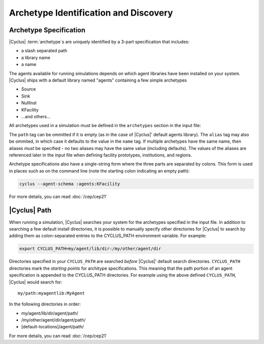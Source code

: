 
Archetype Identification and Discovery
=======================================

Archetype Specification
------------------------

|Cyclus| :term:`archetype`\ s are uniquely identified by a 3-part
specification that includes:

* a slash separated path
* a library name
* a name
      
The agents available for running simulations depends on which agent libraries
have been installed on your system.  |Cyclus| ships with a default library
named "agents" containing a few simple archetypes

* Source
* Sink
* NullInst
* KFacility
* ...and others...

All archetypes used in a simulation must be defined in the ``archetypes``
section in the input file:

.. code-block:: xml
    <simulation>
    ...

      <archetypes>
        <spec>
          <path></path>
          <lib>agents</lib>
          <name>KFacility</name>
          <alias>myfac1<alias>
        </spec>

        <spec>
          ...
        </spec>
        ...
      </archetypes>

The ``path`` tag can be ommitted if it is empty (as in the case of |Cyclus|'
default agents library).  The ``alias`` tag may also be ommited, in which case
it defaults to the value in the ``name`` tag.  If multiple archetypes have the
same name, then aliases *must* be specified - no two aliases may have the same
value (including defaults).  The values of the aliases are referenced later in
the input file when defining facility prototypes, institutions, and regions.

Archetype specifications also have a single-string form where the three parts are
separated by colons.  This form is used in places such as on the command line
(note the starting colon indicating an empty path):

.. code-block:: bash

    cyclus --agent-schema :agents:KFacility

For more details, you can read :doc:`/cep/cep21`

|Cyclus| Path
-------------

When running a simulation, |Cyclus| searches your system for the archetypes
specified in the input file.  In addition to searching a few default install
directories, it is possible to manually specify other directories for |Cyclus|
to search by adding them as colon-separated entries to the CYCLUS_PATH
environment variable.  For example:

.. code-block:: bash

    export CYCLUS_PATH=my/agent/lib/dir:/my/other/agent/dir

Directories specified in your ``CYCLUS_PATH`` are searched *before* |Cyclus|'
default search directories. ``CYCLUS_PATH`` directories mark the *starting
points* for architype specifications.  This meaning that the path portion of an
agent specification is appended to the CYCLUS_PATH directories.  For example
using the above defined ``CYCLUS_PATH``, |Cyclus| would search for::

    my/path:myagentlib:MyAgent

In the following directories in order:

* my/agent/lib/dir/agent/path/
* /my/other/agent/dir/agent/path/
* [default-locations]/agent/path/

For more details, you can read :doc:`/cep/cep21`

